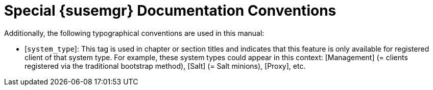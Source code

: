 = Special {susemgr} Documentation Conventions
:doctype: book
:sectnums:
:toc: left
:icons: font
:experimental:
:imagesdir: images


Additionally, the following typographical conventions are used in this manual: 

* [`system_type`]: This tag is used in chapter or section titles and indicates that this feature is only available for registered client of that system type. For example, these system types could appear in this context: [Management] (= clients registered via the traditional bootstrap method), [Salt] (= Salt minions), [Proxy], etc. 
